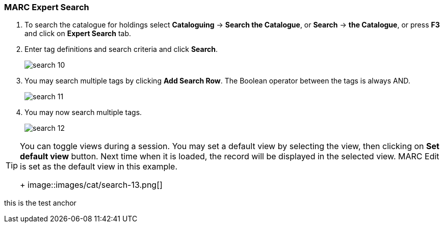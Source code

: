 MARC Expert Search
~~~~~~~~~~~~~~~~~~

. To search the catalogue for holdings select *Cataloguing* -> *Search the Catalogue*, or *Search* -> *the Catalogue*, or press *F3* and click on *Expert Search* tab.
. Enter tag definitions and search criteria and click *Search*.
+
image::images/cat/search-10.png[]
+
. You may search multiple tags by clicking *Add Search Row*. The Boolean operator between the tags is always AND.
+
image::images/cat/search-11.png[]
+
. You may now search multiple tags. 
+
image::images/cat/search-12.png[]


[TIP]
======
You can toggle views during a session. You may set a default view by selecting the view, then clicking on *Set default view* button. Next time when it is loaded,  the record will be displayed in the selected view. MARC Edit is set as the default view in this example.
+
image::images/cat/search-13.png[]
======


anchor:test-anchor1-in-cat[test anchor label]
this is the test anchor